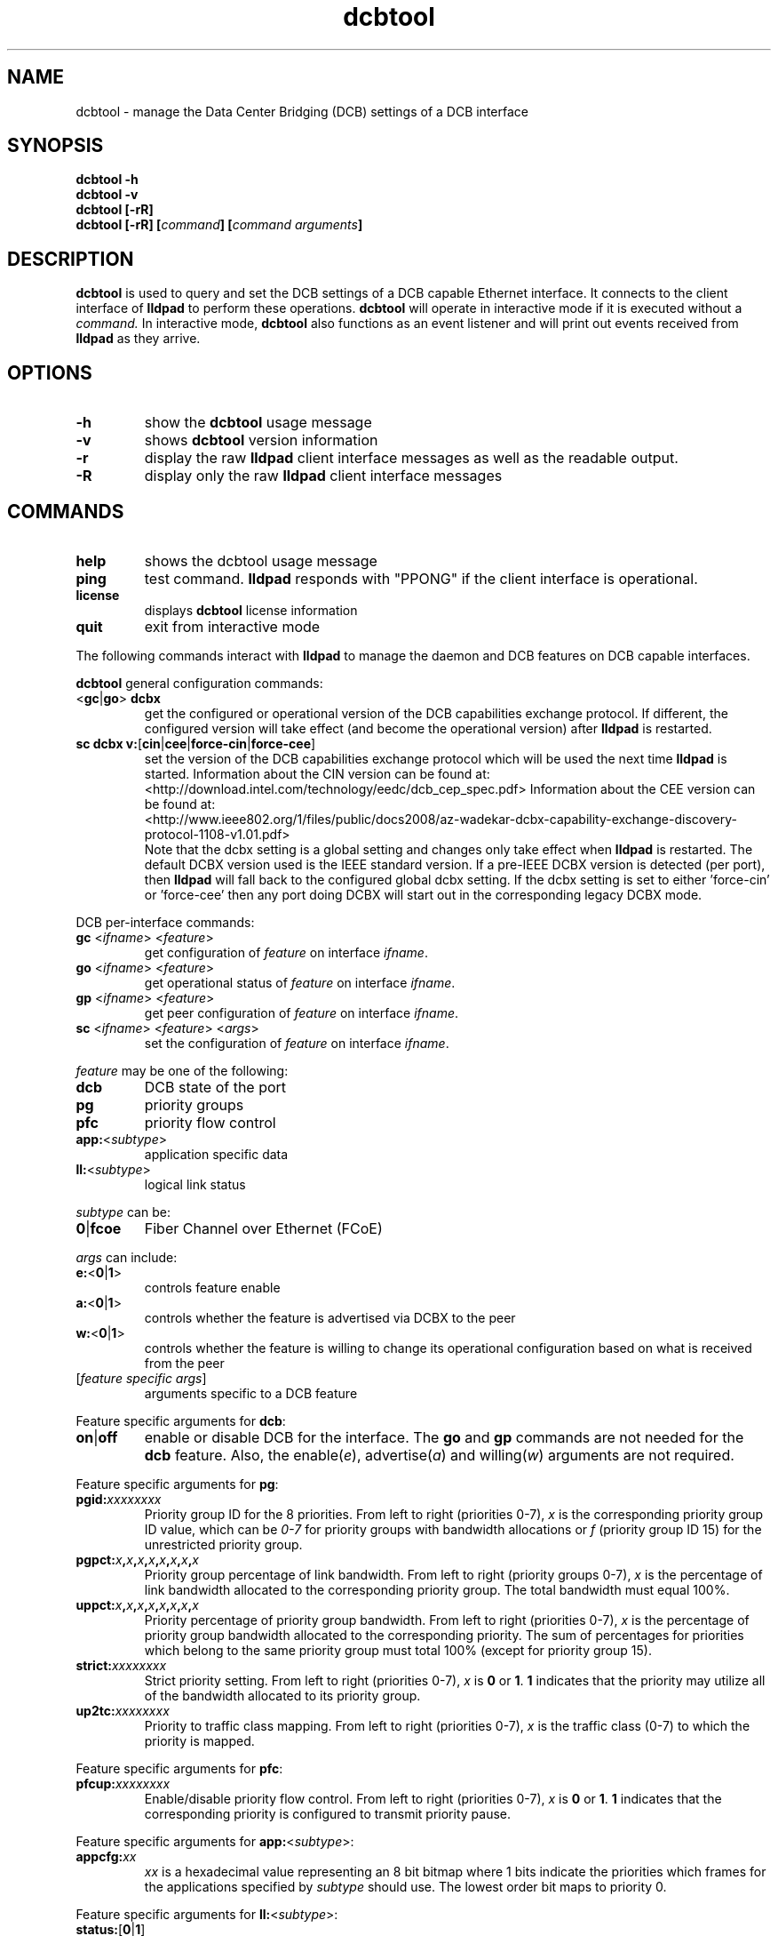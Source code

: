 .\" LICENSE
.\"
.\" This software program is released under the terms of a license agreement between you ('Licensee') and Intel.  Do not use or load this software or any associated materials (collectively, the 'Software') until you have carefully read the full terms and conditions of the LICENSE located in this software package.  By loading or using the Software, you agree to the terms of this Agreement.  If you do not agree with the terms of this Agreement, do not install or use the Software.
.\"
.\" * Other names and brands may be claimed as the property of others.
.\"
.TH dcbtool 8 "June 29, 2009"
.SH NAME
dcbtool \- manage the Data Center Bridging (DCB) settings of a DCB interface
.SH SYNOPSIS
.B dcbtool -h
.br
.B dcbtool -v
.br
.B dcbtool [-rR]
.br
.BI "dcbtool [-rR] [" "command" "] [" "command arguments" "]"

.SH DESCRIPTION
.B dcbtool
is used to query and set the DCB settings of a
DCB capable Ethernet interface.  It connects to the client interface
of
.B lldpad
to perform these operations.
.B dcbtool
will operate in interactive mode if it is executed without a
.I command.
In interactive mode,
.B dcbtool
also functions as an event listener and will print out events
received from
.B lldpad
as they arrive.
.SH OPTIONS
.TP
.B \-h
show the
.B dcbtool
usage message
.TP
.B \-v
shows
.B dcbtool
version information
.TP
.B \-r
display the raw
.B lldpad
client interface messages as well as the readable output.
.TP
.B \-R
display only the raw
.B lldpad
client interface messages
.SH COMMANDS
.TP
.B help
shows the dcbtool usage message
.TP
.B ping
test command.
.B lldpad
responds with "PPONG" if the client interface is operational.
.TP
.B license
displays
.B dcbtool
license information
.TP
.B quit
exit from interactive mode

.PP
The following commands interact with
.B lldpad
to manage the daemon and DCB features on DCB capable interfaces.

.B dcbtool
general configuration commands:
.TP
.RB "<" "gc" "|" "go" ">" " dcbx"
get the configured or operational version of the DCB capabilities exchange
protocol.  If different, the configured version will take effect (and become
the operational version) after
.B lldpad
is restarted.
.TP
.BR "sc dcbx v:" "[" "cin" "|" "cee" "|" "force-cin" "|" "force-cee" "]"
set the version of the DCB capabilities exchange protocol which will be used
the next time
.B lldpad
is started.  Information about the CIN version can be found at:
.br
<http://download.intel.com/technology/eedc/dcb_cep_spec.pdf>
Information about the CEE version can be found at:
.br
<http://www.ieee802.org/1/files/public/docs2008/az-wadekar-dcbx-capability-exchange-discovery-protocol-1108-v1.01.pdf>
.br
Note that the dcbx setting is a global setting and changes only take effect
when
.B lldpad
is restarted.  The default DCBX version used is the IEEE standard version.
If a pre-IEEE DCBX version is detected (per port), then
.B lldpad
will fall back to the configured global dcbx setting.  If the dcbx setting
is set to either 'force-cin' or 'force-cee' then any port doing DCBX will
start out in the corresponding legacy DCBX mode.
.PP
DCB per-interface commands:
.TP
\fBgc \fR<\fIifname\fR> <\fIfeature\fR>
get configuration of \fIfeature\fR on interface \fIifname\fR.
.TP
\fBgo \fR<\fIifname\fR> <\fIfeature\fR>
get operational status of \fIfeature\fR on interface \fIifname\fR.
.TP
\fBgp \fR<\fIifname\fR> <\fIfeature\fR>
get peer configuration of \fIfeature\fR on interface \fIifname\fR.
.TP
\fBsc \fR<\fIifname\fR> <\fIfeature\fR> <\fIargs\fR>
set the configuration of \fIfeature\fR on interface \fIifname\fR.
.PP
.I feature
may be one of the following:
.TP
.B dcb
DCB state of the port
.TP
.B pg
priority groups
.TP
.B pfc
priority flow control
.TP
\fBapp:\fR<\fIsubtype\fR>
application specific data
.TP
\fBll:\fR<\fIsubtype\fR>
logical link status
.PP
.I subtype
can be:
.TP
.BR "0" "|" "fcoe"
Fiber Channel over Ethernet (FCoE)
.PP
.I args
can include:
.TP
.BR "e:" "<" "0" "|" "1" ">"
controls feature enable
.TP
.BR "a:" "<" "0" "|" "1" ">"
controls whether the feature is advertised via DCBX to the peer
.TP
.BR "w:" "<" "0" "|" "1" ">"
controls whether the feature is willing to change its operational
configuration based on what is received from the peer
.TP
.RI "[" "feature specific args" "]"
arguments specific to a DCB feature

.PP
Feature specific arguments for
.BR "dcb" ":"
.TP
.BR "on" "|" "off"
enable or disable DCB for the interface.  The
.B go
and
.B gp
commands are not needed for the
.B dcb
feature.  Also, the
.RI "enable(" "e" "), advertise(" "a" ") and willing(" "w" ")"
arguments are not required.

.PP
Feature specific arguments for
.BR "pg" ":"
.TP
.BI "pgid:" "xxxxxxxx"
Priority group ID for the 8 priorities.  From left to right
(priorities 0-7),
.I x
is the corresponding priority group ID value, which
can be
.I 0-7
for priority groups with bandwidth allocations or
.I f
(priority group ID 15) for the unrestricted priority group.

.TP
.BI "pgpct:" "x" "," "x" "," "x" "," "x" "," "x" "," "x" "," "x" "," "x"
Priority group percentage of link bandwidth.  From left to right
(priority groups 0-7),
.I x
is the percentage of link bandwidth allocated
to the corresponding priority group.  The total bandwidth must equal 100%.

.TP
.BI "uppct:" "x" "," "x" "," "x" "," "x" "," "x" "," "x" "," "x" "," "x"
Priority percentage of priority group bandwidth.  From left to right
(priorities 0-7),
.I x
is the percentage of priority group bandwidth
allocated to the corresponding priority.  The sum of percentages for
priorities which belong to the same priority group must total 100% (except
for priority group 15).

.TP
.BI "strict:" "xxxxxxxx"
Strict priority setting.  From left to right (priorities 0-7),
.I x
.RB "is " "0" " or " "1" ".  " "1"
indicates that the priority may utilize all of the bandwidth allocated to
its priority group.

.TP
.BI "up2tc:" "xxxxxxxx"
Priority to traffic class mapping.  From left to right (priorities 0-7),
.I x
is the traffic class (0-7) to which the priority is mapped.

.PP
Feature specific arguments for
.BR "pfc" ":"
.TP
.BI "pfcup:" "xxxxxxxx"
Enable/disable priority flow control.  From left to right
(priorities 0-7),
.I x
.RB "is " "0" " or " "1" ".  " "1"
indicates that the corresponding priority is configured to transmit
priority pause.

.PP
Feature specific arguments for \fBapp:\fR<\fIsubtype\fR>:
.TP
.BI "appcfg:" "xx"
.I xx
is a hexadecimal value representing an 8 bit bitmap where
1 bits indicate the priorities which frames for the applications specified by
.I subtype
should use.  The lowest order bit maps to priority 0.

.PP
Feature specific arguments for \fBll:\fR<\fIsubtype\fR>:
.TP
\fBstatus:\fR[\fB0\fR|\fB1\fR]
For testing purposes, the logical link status may be set to 0 or 1.  This
setting is not persisted in the configuration file.

.SH EXAMPLES

.PP
Enable DCB on interface \fIeth2\fR
.PP
.B dcbtool sc eth2 dcb on

.PP
Assign priorites 0-3 to priority group 0, priorites 4-6 to priority group 1 and
priority 7 to the unrestricted priority.  Also, allocate 25% of link
bandwidth to priority group 0 and 75% to group 1.
.PP
.B dcbtool sc eth2 pg pgid:0000111f pgpct:25,75,0,0,0,0,0,0

.PP
Enable transmit of Priority Flow Control for priority 3 and assign FCoE to
priority 3.
.PP
.B dcbtool sc eth2 pfc pfcup:00010000
.br
.B dcbtool sc eth2 app:0 appcfg:08

.SH COPYRIGHT
dcbtool - DCB configuration utility
.br
Copyright(c) 2007-2010 Intel Corporation.
.BR
Portions of dcbtool are based on:
.IP hostapd-0.5.7
.IP Copyright
(c) 2004-2008, Jouni Malinen <j@w1.fi>

.SH LICENSE
This program is free software; you can redistribute it and/or modify it
under the terms and conditions of the GNU General Public License,
version 2, as published by the Free Software Foundation.
.LP
This program is distributed in the hope it will be useful, but WITHOUT
ANY WARRANTY; without even the implied warranty of MERCHANTABILITY or
FITNESS FOR A PARTICULAR PURPOSE.  See the GNU General Public License for
more details.
.LP
You should have received a copy of the GNU General Public License along with
this program; if not, write to the Free Software Foundation, Inc.,
51 Franklin St - Fifth Floor, Boston, MA 02110-1301 USA.
.LP
The full GNU General Public License is included in this distribution in
the file called "COPYING".
.SH SUPPORT
Contact Information:
open-lldp Mailing List <lldp-devel@open-lldp.org>

